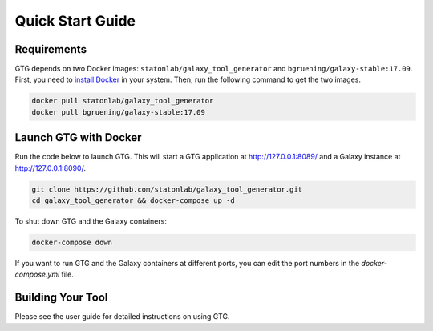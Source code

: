 Quick Start Guide
=================

Requirements
------------


GTG depends on two Docker images: ``statonlab/galaxy_tool_generator`` and ``bgruening/galaxy-stable:17.09``. First, you need
to `install Docker <https://docs.docker.com/install/>`_ in your system. Then, run the following command to get the two images.

.. code-block:: shell

    docker pull statonlab/galaxy_tool_generator
    docker pull bgruening/galaxy-stable:17.09


Launch GTG with Docker
-----------------------

Run the code below to launch GTG. This will start a GTG application at http://127.0.0.1:8089/ and a Galaxy instance at
http://127.0.0.1:8090/.

.. code-block:: shell

    git clone https://github.com/statonlab/galaxy_tool_generator.git
    cd galaxy_tool_generator && docker-compose up -d

To shut down GTG and the Galaxy containers:

.. code-block:: shell

    docker-compose down


If you want to run GTG and the Galaxy containers at different ports, you can edit the port numbers in the `docker-compose.yml`
file.

.. image:: /_static/images/docker-compose-yml.png

Building Your Tool
----------------------

Please see the user guide for detailed instructions on using GTG.
